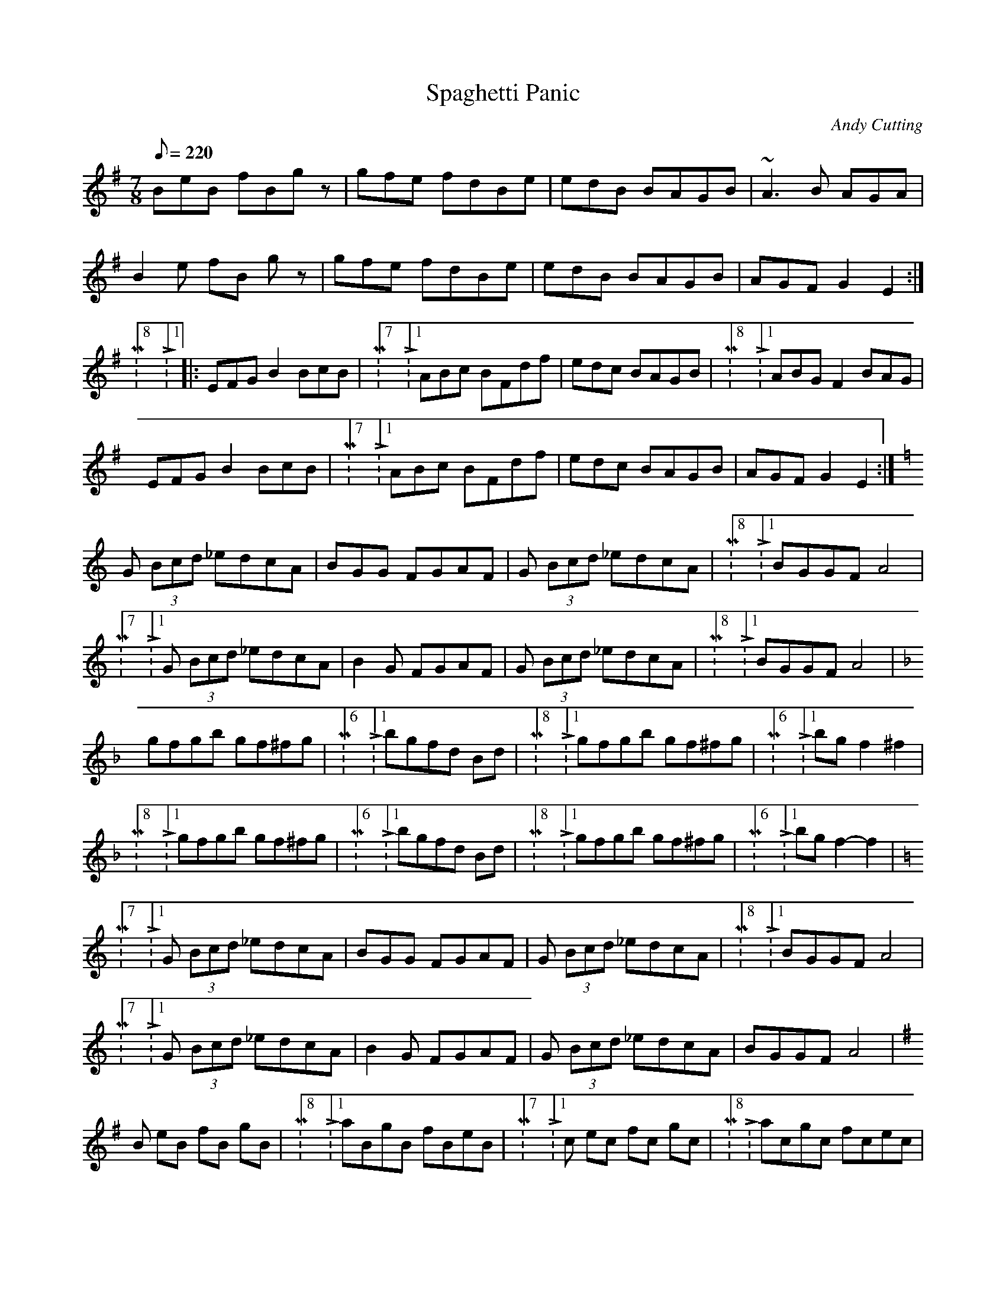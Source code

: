 X: 1
T:Spaghetti Panic
M:7/8
L:1/8
Q:220
C:Andy Cutting
S:From Niall Keegan: Don't Touch the Elk
R:Reel (?)
K:G
BeB fBgz | gfe fdBe | edB BAGB | ~A3B AGA |
!B2e fB gz | gfe fdBe | edB BAGB | AGF G2E2 :|
!M:8/8 L:1/8|: EFG B2 BcB | M:7/8 L:1/8ABc BFdf | edc BAGB | M:8/8 L:1/8
 ABG F2 BAG |
!EFG B2 BcB | M:7/8 L:1/8 ABc BFdf | edc BAGB | AGF G2E2 :|
K:C
!G (3Bcd _edcA | BGG FGAF | G (3Bcd _edcA | M:8/8 L:1/8 BGGF A4 |
!M:7/8 L:1/8 G (3Bcd _edcA | B2G FGAF | G (3Bcd _edcA | M:8/8 L:1/8BGGF
A4 |
K:F
!gfgb gf^fg | M:6/8 L:1/8 bgfd Bd | M:8/8 L:1/8 gfgb gf^fg | M:6/8 L:1/8
 bg f2^f2 |
!M:8/8 L:1/8 gfgb gf^fg | M:6/8 L:1/8bgfd Bd | M:8/8 L:1/8 gfgb gf^fg |
 M:6/8 L:1/8 bg f2-f2 |
K:C
!M:7/8 L:1/8 G (3Bcd _edcA | BGG FGAF | G (3Bcd _edcA | M:8/8 L:1/8BGGF
A4 |
!M:7/8 L:1/8 G (3Bcd _edcA | B2G FGAF | G (3Bcd _edcA | BGGF A4 |
K:G
!B eB fB gB | M:8/8 L:1/8 aBgB fBeB |  M:7/8 L:1/8 c ec fc gc | M:8/8 L:
1/8 acgc fcec |
!M:7/8 L:1/8 A eA =fA gA | M:8/8 L:1/8 aAgA =fAeA | M:7/8 L:1/8 FGF AFAF
 | M:5/8 L:1/8 B2c B2 ||

